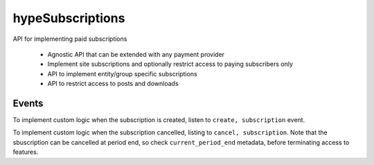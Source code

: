 hypeSubscriptions
=================

API for implementing paid subscriptions

 * Agnostic API that can be extended with any payment provider
 * Implement site subscriptions and optionally restrict access to paying subscribers only
 * API to implement entity/group specific subscriptions
 * API to restrict access to posts and downloads


Events
~~~~~~

To implement custom logic when the subscription is created, listen to ``create, subscription`` event.

To implement custom logic when the subscription cancelled, listing to ``cancel, subscription``. Note that the sbuscription can be cancelled at period end, so check ``current_period_end`` metadata, before terminating access to features.
